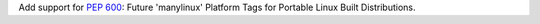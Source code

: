 Add support for :pep:`600`: Future 'manylinux' Platform Tags for Portable Linux Built Distributions.
